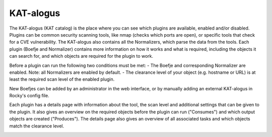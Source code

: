 KAT-alogus
==========

The KAT-alogus (KAT catalog) is the place where you can see which plugins are available, enabled and/or disabled.
Plugins can be common security scanning tools, like nmap (checks which ports are open), or specific tools that check for a CVE vulnerability.
The KAT-alogus also contains all the Normalizers, which parse the data from the tools.
Each plugin (Boefje and Normalizer) contains more information on how it works and what is required, including the objects it can search for,
and which objects are required for the plugin to work.

Before a plugin can run the following two conditions must be met:
- The Boefje and corresponding Normalizer are enabled. Note: all Normalizers are enabled by default.
- The clearance level of your object (e.g. hostname or URL) is at least the required scan level of the enabled plugin.

New Boefjes can be added by an administrator in the web interface, or by manually adding an external KAT-alogus in Rocky's config file.

.. image:: img/katalogus.png
  :alt: KAT catalog

Each plugin has a details page with information about the tool, the scan level and additional settings that can be given to the plugin.
It also gives an overview on the required objects before the plugin can run ("Consumes") and which output objects are created ("Produces").
The details page also gives an overview of all associated tasks and which objects match the clearance level.

.. image:: img/boefjeinfopage.png
  :alt: Plugin information page
